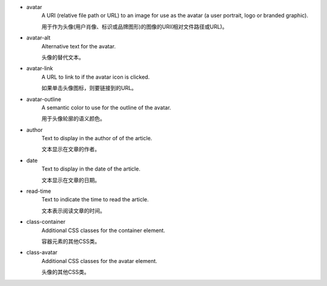* avatar
   A URI (relative file path or URL) to an image for use as the avatar (a user portrait, logo or branded graphic).

   用于作为头像(用户肖像、标识或品牌图形)的图像的URI(相对文件路径或URL)。

* avatar-alt
   Alternative text for the avatar.
   
   头像的替代文本。

* avatar-link
   A URL to link to if the avatar icon is clicked.

   如果单击头像图标，则要链接到的URL。

* avatar-outline
   A semantic color to use for the outline of the avatar.

   用于头像轮廓的语义颜色。

* author
   Text to display in the author of of the article.
   
   文本显示在文章的作者。

* date
   Text to display in the date of the article.

   文本显示在文章的日期。

* read-time
   Text to indicate the time to read the article.

   文本表示阅读文章的时间。

* class-container
   Additional CSS classes for the container element.

   容器元素的其他CSS类。

* class-avatar
   Additional CSS classes for the avatar element.

   头像的其他CSS类。
